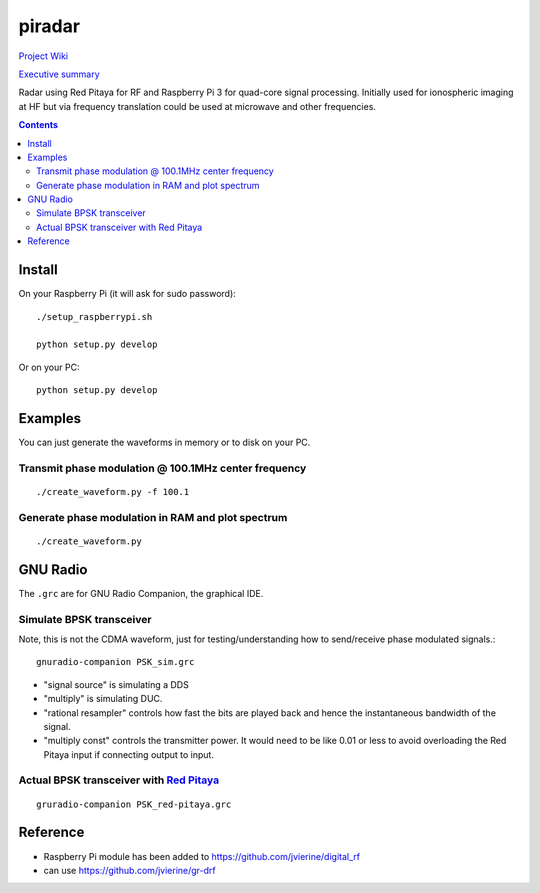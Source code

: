 =========
 piradar
=========

`Project Wiki <https://github.com/scienceopen/piradar/wiki>`_

`Executive summary <https://www.scivision.co/pi-radar/>`_

Radar using Red Pitaya for RF and Raspberry Pi 3 for quad-core signal processing. 
Initially used for ionospheric imaging at HF but via frequency translation could be used at microwave and other frequencies.

.. contents::

Install
=======
On your Raspberry Pi (it will ask for sudo password)::

    ./setup_raspberrypi.sh
    
    python setup.py develop
    
Or on your PC::

    python setup.py develop
    

Examples
========
You can just generate the waveforms in memory or to disk on your PC.

Transmit phase modulation @ 100.1MHz center frequency
-----------------------------------------
::
    
    ./create_waveform.py -f 100.1
    
Generate phase modulation in RAM and plot spectrum
-----------------------------------------------
::

    ./create_waveform.py
    

GNU Radio
=========
The ``.grc`` are for GNU Radio Companion, the graphical IDE.


Simulate BPSK transceiver
-------------------------
Note, this is not the CDMA waveform, just for testing/understanding how to send/receive phase modulated signals.::

    gnuradio-companion PSK_sim.grc

* "signal source" is simulating a DDS
* "multiply" is simulating DUC.
* "rational resampler" controls how fast the bits are played back and hence the instantaneous bandwidth of the signal.
* "multiply const" controls the transmitter power. It would need to be like 0.01 or less to avoid overloading the Red Pitaya input if connecting output to input.

Actual BPSK transceiver with `Red Pitaya <https://www.scivision.co/red-pitaya-gnuradio-setup/>`_
---------------------------------------
::

    gruradio-companion PSK_red-pitaya.grc



Reference
=========

* Raspberry Pi module has been added to https://github.com/jvierine/digital_rf
* can use https://github.com/jvierine/gr-drf


